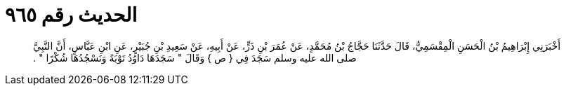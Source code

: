 
= الحديث رقم ٩٦٥

[quote.hadith]
أَخْبَرَنِي إِبْرَاهِيمُ بْنُ الْحَسَنِ الْمِقْسَمِيُّ، قَالَ حَدَّثَنَا حَجَّاجُ بْنُ مُحَمَّدٍ، عَنْ عُمَرَ بْنِ ذَرٍّ، عَنْ أَبِيهِ، عَنْ سَعِيدِ بْنِ جُبَيْرٍ، عَنِ ابْنِ عَبَّاسٍ، أَنَّ النَّبِيَّ صلى الله عليه وسلم سَجَدَ فِي ‏{‏ ص ‏}‏ وَقَالَ ‏"‏ سَجَدَهَا دَاوُدُ تَوْبَةً وَنَسْجُدُهَا شُكْرًا ‏"‏ ‏.‏